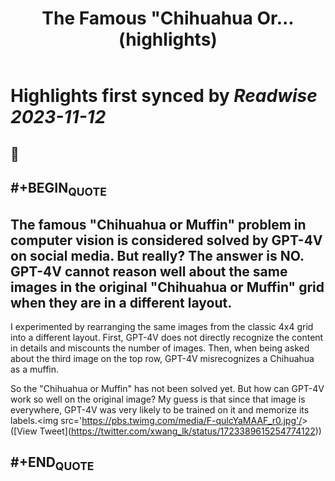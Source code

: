 :PROPERTIES:
:title: The Famous "Chihuahua Or... (highlights)
:END:

:PROPERTIES:
:author: [[xwang_lk on Twitter]]
:full-title: "The Famous "Chihuahua Or..."
:category: [[tweets]]
:url: https://twitter.com/xwang_lk/status/1723389615254774122
:END:

* Highlights first synced by [[Readwise]] [[2023-11-12]]
** 📌
** #+BEGIN_QUOTE
** The famous "Chihuahua or Muffin" problem in computer vision is considered solved by GPT-4V on social media. But really? The answer is NO. GPT-4V cannot reason well about the same images in the original "Chihuahua or Muffin" grid when they are in a different layout. 

I experimented by rearranging the same images from the classic 4x4 grid into a different layout. First, GPT-4V does not directly recognize the content in details and miscounts the number of images. Then, when being asked about the third image on the top row, GPT-4V misrecognizes a Chihuahua as a muffin.

So the "Chihuahua or Muffin" has not been solved yet. But how can GPT-4V work so well on the original image? My guess is that since that image is everywhere, GPT-4V was very likely to be trained on it and memorize its labels.<img src='https://pbs.twimg.com/media/F-qulcYaMAAF_r0.jpg'/>  ([View Tweet](https://twitter.com/xwang_lk/status/1723389615254774122))
** #+END_QUOTE